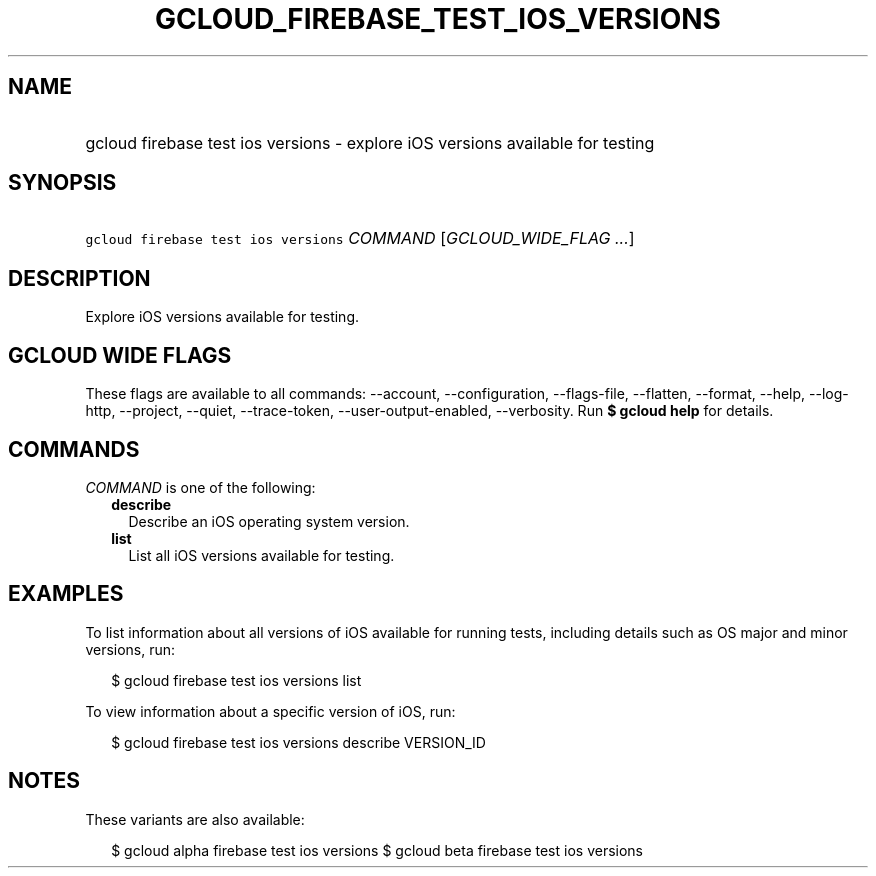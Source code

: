 
.TH "GCLOUD_FIREBASE_TEST_IOS_VERSIONS" 1



.SH "NAME"
.HP
gcloud firebase test ios versions \- explore iOS versions available for testing



.SH "SYNOPSIS"
.HP
\f5gcloud firebase test ios versions\fR \fICOMMAND\fR [\fIGCLOUD_WIDE_FLAG\ ...\fR]



.SH "DESCRIPTION"

Explore iOS versions available for testing.



.SH "GCLOUD WIDE FLAGS"

These flags are available to all commands: \-\-account, \-\-configuration,
\-\-flags\-file, \-\-flatten, \-\-format, \-\-help, \-\-log\-http, \-\-project,
\-\-quiet, \-\-trace\-token, \-\-user\-output\-enabled, \-\-verbosity. Run \fB$
gcloud help\fR for details.



.SH "COMMANDS"

\f5\fICOMMAND\fR\fR is one of the following:

.RS 2m
.TP 2m
\fBdescribe\fR
Describe an iOS operating system version.

.TP 2m
\fBlist\fR
List all iOS versions available for testing.


.RE
.sp

.SH "EXAMPLES"

To list information about all versions of iOS available for running tests,
including details such as OS major and minor versions, run:

.RS 2m
$ gcloud firebase test ios versions list
.RE

To view information about a specific version of iOS, run:

.RS 2m
$ gcloud firebase test ios versions describe VERSION_ID
.RE



.SH "NOTES"

These variants are also available:

.RS 2m
$ gcloud alpha firebase test ios versions
$ gcloud beta firebase test ios versions
.RE

